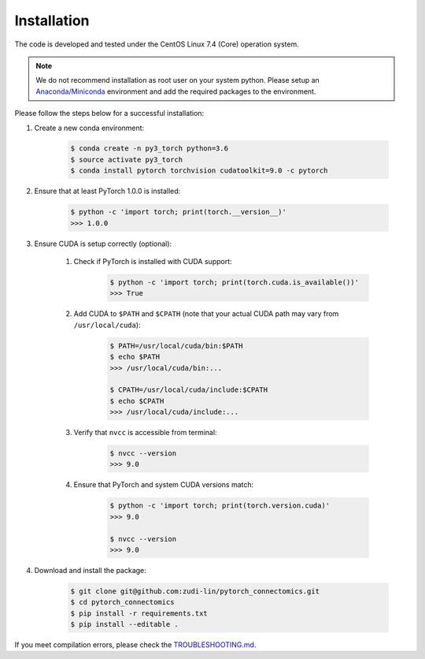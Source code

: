 Installation
============

The code is developed and tested under the CentOS Linux 7.4 (Core) operation system. 

.. note::
    We do not recommend installation as root user on your system python.
    Please setup an `Anaconda/Miniconda <https://conda.io/docs/user-guide/install/index.html/>`_ environment and add
    the required packages to the environment.

Please follow the steps below for a successful installation:

#. Create a new conda environment:

    .. code-block:: none

        $ conda create -n py3_torch python=3.6
        $ source activate py3_torch
        $ conda install pytorch torchvision cudatoolkit=9.0 -c pytorch

#. Ensure that at least PyTorch 1.0.0 is installed:

    .. code-block:: none

        $ python -c 'import torch; print(torch.__version__)'
        >>> 1.0.0

#. Ensure CUDA is setup correctly (optional):

    #. Check if PyTorch is installed with CUDA support:

        .. code-block:: none

            $ python -c 'import torch; print(torch.cuda.is_available())'
            >>> True

    #. Add CUDA to ``$PATH`` and ``$CPATH`` (note that your actual CUDA path may vary from ``/usr/local/cuda``):

        .. code-block:: none

            $ PATH=/usr/local/cuda/bin:$PATH
            $ echo $PATH
            >>> /usr/local/cuda/bin:...

            $ CPATH=/usr/local/cuda/include:$CPATH
            $ echo $CPATH
            >>> /usr/local/cuda/include:...

    #. Verify that ``nvcc`` is accessible from terminal:

        .. code-block:: none

            $ nvcc --version
            >>> 9.0

    #. Ensure that PyTorch and system CUDA versions match:

        .. code-block:: none

            $ python -c 'import torch; print(torch.version.cuda)'
            >>> 9.0

            $ nvcc --version
            >>> 9.0

#. Download and install the package:

    .. code-block:: none

        $ git clone git@github.com:zudi-lin/pytorch_connectomics.git
        $ cd pytorch_connectomics
        $ pip install -r requirements.txt
        $ pip install --editable .

If you meet compilation errors, please check the `TROUBLESHOOTING.md <https://github.com/zudi-lin/pytorch_connectomics/blob/master/TROUBLESHOOTING.md>`_.